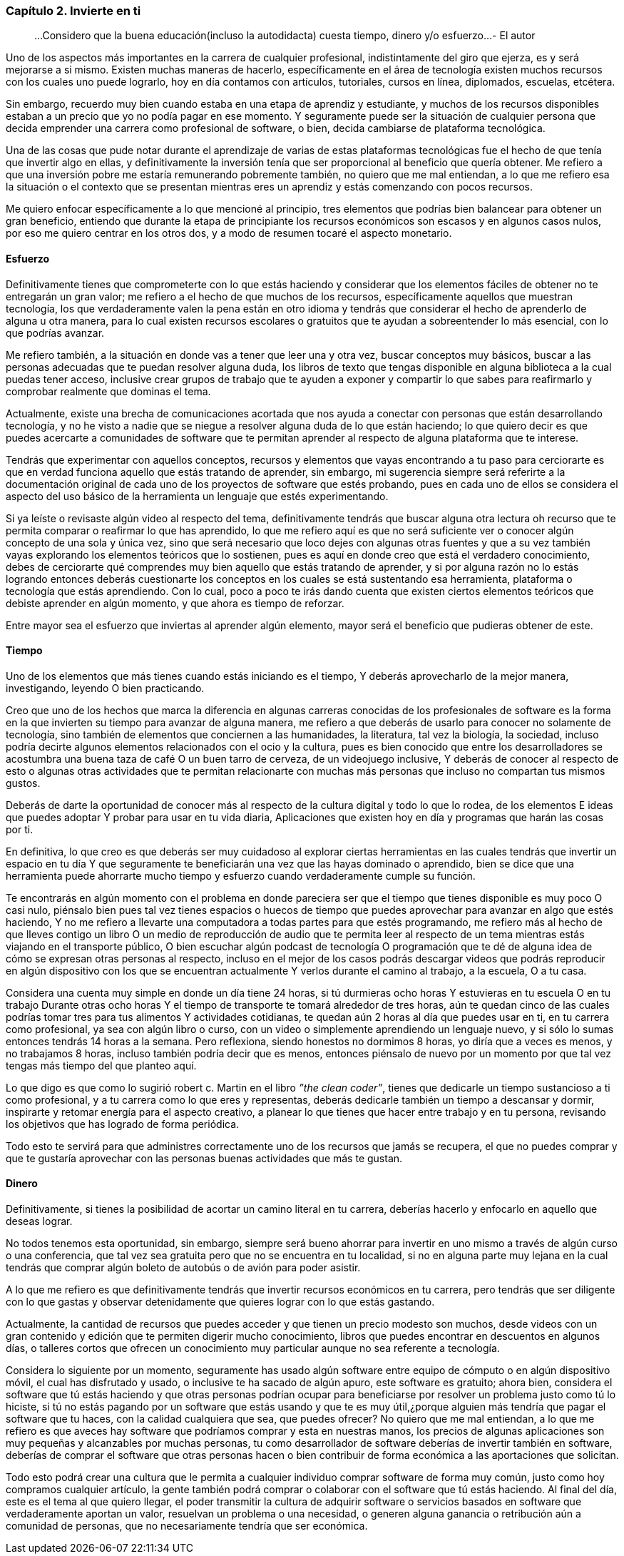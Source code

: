 
=== Capítulo 2. Invierte en ti

> ...Considero que la buena educación(incluso la autodidacta) cuesta tiempo, dinero y/o esfuerzo...
> - El autor

Uno de los aspectos más importantes en la carrera de cualquier profesional, indistintamente del giro que ejerza, es y será mejorarse a si mismo. Existen muchas maneras de hacerlo, específicamente en el área de tecnología existen muchos recursos con los cuales uno puede lograrlo, hoy en día contamos con artículos, tutoriales, cursos en línea, diplomados, escuelas, etcétera.

Sin embargo, recuerdo muy bien cuando estaba en una etapa de aprendiz y estudiante, y muchos de los recursos disponibles estaban a un precio que yo no podía pagar en ese momento. Y seguramente puede ser la situación de cualquier persona que decida emprender una carrera como profesional de software, o bien, decida cambiarse de plataforma tecnológica.

Una de las cosas que pude notar durante el aprendizaje de varias de estas plataformas tecnológicas fue el hecho de que tenía que invertir algo en ellas, y definitivamente la inversión tenía que ser proporcional al beneficio que quería obtener. Me refiero a que una inversión pobre me estaría remunerando pobremente también, no quiero que me mal entiendan, a lo que me refiero esa la situación o el contexto que se presentan mientras eres un aprendiz y estás comenzando con pocos recursos.

Me quiero enfocar específicamente a lo que mencioné al principio, tres elementos que podrías bien balancear para obtener un gran beneficio, entiendo que durante la etapa de principiante los recursos económicos son escasos y en algunos casos nulos, por eso me quiero centrar en los otros dos, y a modo de resumen tocaré el aspecto monetario.

==== Esfuerzo

Definitivamente tienes que comprometerte con lo que estás haciendo y considerar que los elementos fáciles de obtener no te entregarán un gran valor; me refiero a el hecho de que muchos de los recursos, específicamente aquellos que muestran tecnología, los que verdaderamente valen la pena están en otro idioma y tendrás que considerar el hecho de aprenderlo de alguna u otra manera, para lo cual existen recursos escolares o gratuitos que te ayudan a sobreentender lo más esencial, con lo que podrías avanzar.

Me refiero también, a la situación en donde vas a tener que leer una y otra vez, buscar conceptos muy básicos, buscar a las personas adecuadas que te puedan resolver alguna duda, los libros de texto que tengas disponible en alguna biblioteca a la cual puedas tener acceso, inclusive crear grupos de trabajo que te ayuden a exponer y compartir lo que sabes para reafirmarlo y comprobar realmente que dominas el tema.

Actualmente, existe una brecha de comunicaciones acortada que nos ayuda a conectar con personas que están desarrollando tecnología, y no he visto a nadie que se niegue a resolver alguna duda de lo que están haciendo; lo que quiero decir es que puedes acercarte a comunidades de software que te permitan aprender al respecto de alguna plataforma que te interese.

Tendrás que experimentar con aquellos conceptos, recursos y elementos que vayas encontrando a tu paso para cerciorarte es que en verdad funciona aquello que estás tratando de aprender, sin embargo, mi sugerencia siempre será referirte a la documentación original de cada uno de los proyectos de software que estés probando, pues en cada uno de ellos se considera el aspecto del uso básico de la herramienta un lenguaje que estés experimentando.

Si ya leíste o revisaste algún video al respecto del tema, definitivamente tendrás que buscar alguna otra lectura oh recurso que te permita comparar o reafirmar lo que has aprendido, lo que me refiero aquí es que no será suficiente ver o conocer algún concepto de una sola y única vez, sino que será necesario que loco dejes con algunas otras fuentes y que a su vez también vayas explorando los elementos teóricos que lo sostienen, pues es aquí en donde creo que está el verdadero conocimiento, debes de cerciorarte qué comprendes muy bien aquello que estás tratando de aprender, y si por alguna razón no lo estás logrando entonces deberás cuestionarte los conceptos en los cuales se está sustentando esa herramienta, plataforma o tecnología que estás aprendiendo. Con lo cual, poco a poco te irás dando cuenta que existen ciertos elementos teóricos que debiste aprender en algún momento, y que ahora es tiempo de reforzar.

Entre mayor sea el esfuerzo que inviertas al aprender algún elemento, mayor será el beneficio que pudieras obtener de este.

==== Tiempo

Uno de los elementos que más tienes cuando estás iniciando es el tiempo, Y deberás aprovecharlo de la mejor manera, investigando, leyendo O bien practicando.

Creo que uno de los hechos que marca la diferencia en algunas carreras conocidas de los profesionales de software es la forma en la que invierten su tiempo para avanzar de alguna manera, me refiero a que deberás de usarlo para conocer no solamente de tecnología, sino también de elementos que conciernen a las humanidades, la literatura, tal vez la biología, la sociedad, incluso podría decirte algunos elementos relacionados con el ocio y la cultura, pues es bien conocido que entre los desarrolladores se acostumbra una buena taza de café O un buen tarro de cerveza, de un videojuego inclusive, Y deberás de conocer al respecto de esto o algunas otras actividades que te permitan relacionarte con muchas más personas que incluso no compartan tus mismos gustos.

Deberás de darte la oportunidad de conocer más al respecto de la cultura digital y todo lo que lo rodea, de los elementos E ideas que puedes adoptar Y probar para usar en tu vida diaria, Aplicaciones que existen hoy en día y programas que harán las cosas por ti.

En definitiva, lo que creo es que deberás ser muy cuidadoso al explorar ciertas herramientas en las cuales tendrás que invertir un espacio en tu día Y que seguramente te beneficiarán una vez que las hayas dominado o aprendido, bien se dice que una herramienta puede ahorrarte mucho tiempo y esfuerzo cuando verdaderamente cumple su función.

Te encontrarás en algún momento con el problema en donde pareciera ser que el tiempo que tienes disponible es muy poco O casi nulo, piénsalo bien pues tal vez tienes espacios o huecos de tiempo que puedes aprovechar para avanzar en algo que estés haciendo, Y no me refiero a llevarte una computadora a todas partes para que estés programando, me refiero más al hecho de que lleves contigo un libro O un medio de reproducción de audio que te permita leer al respecto de un tema mientras estás viajando en el transporte público, O bien escuchar algún podcast de tecnología O programación que te dé de alguna idea de cómo se expresan otras personas al respecto, incluso en el mejor de los casos podrás descargar videos que podrás reproducir en algún dispositivo con los que se encuentran actualmente Y verlos durante el camino al trabajo, a la escuela, O a tu casa.

Considera una cuenta muy simple en donde un día tiene 24 horas, si tú durmieras ocho horas Y estuvieras en tu escuela O en tu trabajo Durante otras ocho horas Y el tiempo de transporte te tomará alrededor de tres horas, aún te quedan cinco de las cuales podrías tomar tres para tus alimentos Y actividades cotidianas, te quedan aún 2 horas al día que puedes usar en ti, en tu carrera como profesional, ya sea con algún libro o curso, con un video o simplemente aprendiendo un lenguaje nuevo, y si sólo lo sumas entonces tendrás 14 horas a la semana. Pero reflexiona, siendo honestos no dormimos 8 horas, yo diría que a veces es menos, y no trabajamos 8 horas, incluso también podría decir que es menos, entonces piénsalo de nuevo por un momento por que tal vez tengas más tiempo del que planteo aquí.

Lo que digo es que como lo sugirió robert c. Martin en el libro _”the clean coder”_, tienes que dedicarle un tiempo sustancioso a ti como profesional, y a tu carrera como lo que eres y representas, deberás dedicarle también un tiempo a descansar y dormir, inspirarte y retomar energía para el aspecto creativo, a planear lo que tienes que hacer entre trabajo y en tu persona, revisando los objetivos que has logrado de forma periódica.

Todo esto te servirá para que administres correctamente uno de los recursos que jamás se recupera, el que no puedes comprar y que te gustaría aprovechar con las personas buenas actividades que más te gustan.

==== Dinero

Definitivamente, si tienes la posibilidad de acortar un camino literal en tu carrera, deberías hacerlo y enfocarlo en aquello que deseas lograr.

No todos tenemos esta oportunidad, sin embargo, siempre será bueno ahorrar para invertir en uno mismo a través de algún curso o una conferencia, que tal vez sea gratuita pero que no se encuentra en tu localidad, si no en alguna parte muy lejana en la cual tendrás que comprar algún boleto de autobús o de avión para poder asistir.

A lo que me refiero es que definitivamente tendrás que invertir recursos económicos en tu carrera, pero tendrás que ser diligente con lo que gastas y observar detenidamente que quieres lograr con lo que estás gastando.

Actualmente, la cantidad de recursos que puedes acceder y que tienen un precio modesto son muchos, desde videos con un gran contenido y edición que te permiten digerir mucho conocimiento, libros que puedes encontrar en descuentos en algunos días, o talleres cortos que ofrecen un conocimiento muy particular aunque no sea referente a tecnología.

Considera lo siguiente por un momento, seguramente has usado algún software entre equipo de cómputo o en algún dispositivo móvil, el cual has disfrutado y usado, o inclusive te ha sacado de algún apuro, este software es gratuito; ahora bien, considera el software que tú estás haciendo y que otras personas podrían ocupar para beneficiarse por resolver un problema justo como tú lo hiciste, si tú no estás pagando por un software que estás usando y que te es muy útil,¿porque alguien más tendría que pagar el software que tu haces, con la calidad cualquiera que sea, que puedes ofrecer? No quiero que me mal entiendan, a lo que me refiero es que aveces hay software que podríamos comprar y esta en nuestras manos, los precios de algunas aplicaciones son muy pequeñas y alcanzables por muchas personas, tu como desarrollador de software deberías de invertir también en software, deberías de comprar el software que otras personas hacen o bien contribuir de forma económica a las aportaciones que solicitan.

Todo esto podrá crear una cultura que le permita a cualquier individuo comprar software de forma muy común, justo como hoy compramos cualquier artículo, la gente también podrá comprar o colaborar con el software que tú estás haciendo. Al final del día, este es el tema al que quiero llegar, el poder transmitir la cultura de adquirir software o servicios basados en software que verdaderamente aportan un valor, resuelvan un problema o una necesidad, o generen alguna ganancia o retribución aún a comunidad de personas, que no necesariamente tendría que ser económica.

